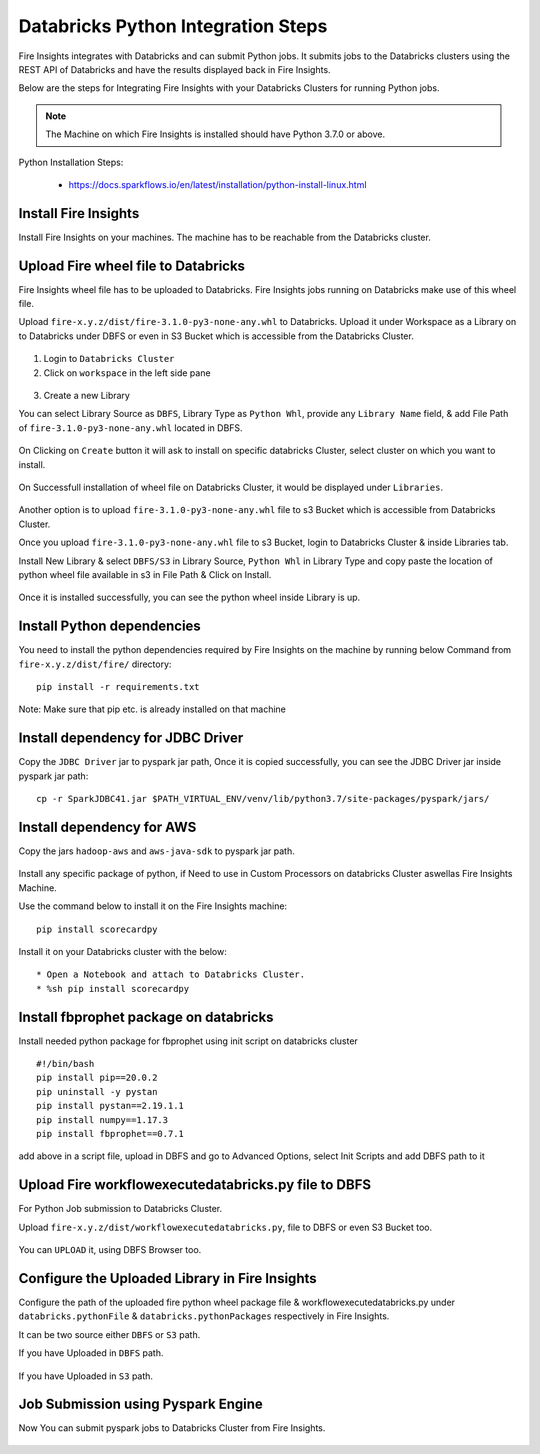 Databricks Python Integration Steps
======================

Fire Insights integrates with Databricks and can submit Python jobs. It submits jobs to the Databricks clusters using the REST API of Databricks and have the results displayed back in Fire Insights.

Below are the steps for Integrating Fire Insights with your Databricks Clusters for running Python jobs.

.. note::  The Machine on which Fire Insights is installed should have Python 3.7.0 or above.

Python Installation Steps:

  * https://docs.sparkflows.io/en/latest/installation/python-install-linux.html


Install Fire Insights
-----------

Install Fire Insights on your machines. The machine has to be reachable from the Databricks cluster.

Upload Fire wheel file to Databricks
----------------------------------

Fire Insights wheel file has to be uploaded to Databricks. Fire Insights jobs running on Databricks make use of this wheel file.

Upload ``fire-x.y.z/dist/fire-3.1.0-py3-none-any.whl`` to Databricks. Upload it under Workspace as a Library on to Databricks under DBFS or even in S3 Bucket which is accessible from the Databricks Cluster.


.. figure:: ../_assets/configuration/wheelfile.PNG
   :alt: Wheel File
   :width: 90%

1. Login to ``Databricks Cluster``


2. Click on ``workspace`` in the left side pane


.. figure:: ../_assets/configuration/azure_workspace.PNG
   :alt: Databricks
   :width: 60%
   
3. Create a new Library

You can select Library Source as ``DBFS``, Library Type as ``Python Whl``, provide any ``Library Name`` field, & add File Path of ``fire-3.1.0-py3-none-any.whl`` located in DBFS.

.. figure:: ../_assets/configuration/python-lib.PNG
   :alt: Databricks
   :width: 60%

On Clicking on ``Create`` button it will ask to install on specific databricks Cluster, select cluster on which you want to install.

.. figure:: ../_assets/configuration/create.PNG
   :alt: Databricks
   :width: 60%
   
.. figure:: ../_assets/configuration/install.PNG
   :alt: Databricks
   :width: 60%
   
On Successfull installation of wheel file on Databricks Cluster, it would be displayed under ``Libraries``.

.. figure:: ../_assets/configuration/wheelpack.PNG
   :alt: Databricks
   :width: 70%

Another option is to upload ``fire-3.1.0-py3-none-any.whl`` file to s3 Bucket which is accessible from Databricks Cluster.

Once you upload ``fire-3.1.0-py3-none-any.whl`` file to s3 Bucket, login to Databricks Cluster & inside Libraries tab.

Install New Library & select ``DBFS/S3`` in Library Source, ``Python Whl`` in Library Type and copy paste the location of python wheel file available in s3 in File Path & Click on Install.

.. figure:: ../_assets/configuration/s3wheel.PNG
   :alt: Databricks
   :width: 70%

Once it is installed successfully, you can see the python wheel inside Library is up.

.. figure:: ../_assets/configuration/uploads3wheel.PNG
   :alt: Databricks
   :width: 90%


Install Python dependencies
-----------------------

You need to install the python dependencies required by Fire Insights on the machine by running below Command from ``fire-x.y.z/dist/fire/`` directory::

    pip install -r requirements.txt

.. figure:: ../_assets/configuration/pip_dependency.PNG
   :alt: Databricks
   :width: 90%

Note: Make sure that pip etc. is already installed on that machine


Install dependency for JDBC Driver
--------------------------

Copy the ``JDBC Driver`` jar to pyspark jar path, Once it is copied successfully, you can see the JDBC Driver jar inside pyspark jar path::

    cp -r SparkJDBC41.jar $PATH_VIRTUAL_ENV/venv/lib/python3.7/site-packages/pyspark/jars/

.. figure:: ../_assets/configuration/copy_view.PNG
   :alt: Databricks
   :width: 90%
   
 

Install dependency for AWS
--------------------------

Copy the jars ``hadoop-aws`` and ``aws-java-sdk`` to pyspark jar path.

.. figure:: ../_assets/configuration/awssdkjar.PNG
   :alt: Databricks
   :width: 90%

Install any specific package of python, if Need to use in Custom Processors on databricks Cluster aswellas Fire Insights Machine.

Use the command below to install it on the Fire Insights machine::

    pip install scorecardpy

.. figure:: ../_assets/configuration/scorecard-machine.PNG
   :alt: Databricks
   :width: 90%

Install it on your Databricks cluster with the below::

   * Open a Notebook and attach to Databricks Cluster.
   * %sh pip install scorecardpy

.. figure:: ../_assets/configuration/scorecard.PNG
   :alt: Databricks
   :width: 90%

Install fbprophet package on databricks
-------------------------------------

Install needed python package for fbprophet using init script on databricks cluster

::

    #!/bin/bash
    pip install pip==20.0.2
    pip uninstall -y pystan
    pip install pystan==2.19.1.1
    pip install numpy==1.17.3
    pip install fbprophet==0.7.1
    

add above in a script file, upload in DBFS and go to Advanced Options, select Init Scripts and add DBFS path to it 

.. figure:: ../_assets/configuration/initscript.PNG
   :alt: Databricks
   :width: 90%

Upload Fire workflowexecutedatabricks.py file to DBFS
----------------------------------

For Python Job submission to Databricks Cluster.

Upload ``fire-x.y.z/dist/workflowexecutedatabricks.py``, file to DBFS or even S3 Bucket too.

.. figure:: ../_assets/configuration/workflow.PNG
   :alt: Databricks
   :width: 90%

You can ``UPLOAD`` it, using DBFS Browser too.

.. figure:: ../_assets/configuration/databr_wf.PNG
   :alt: Databricks
   :width: 90%

Configure the Uploaded Library in Fire Insights
------------------------------------

Configure the path of the uploaded fire python wheel package file & workflowexecutedatabricks.py under ``databricks.pythonFile`` & ``databricks.pythonPackages`` respectively in Fire Insights.

It can be two source either ``DBFS`` or ``S3`` path.

If you have Uploaded in ``DBFS`` path.

.. figure:: ../_assets/configuration/db_configure.PNG
   :alt: Databricks
   :width: 90%

If you have Uploaded in ``S3`` path.

.. figure:: ../_assets/configuration/s3db_configure.PNG
   :alt: Databricks
   :width: 90%

Job Submission using Pyspark Engine
-----------------------------------

Now You can submit pyspark jobs to Databricks Cluster from Fire Insights.

.. figure:: ../_assets/configuration/job_1.PNG
   :alt: Submit Job
   :width: 90%


